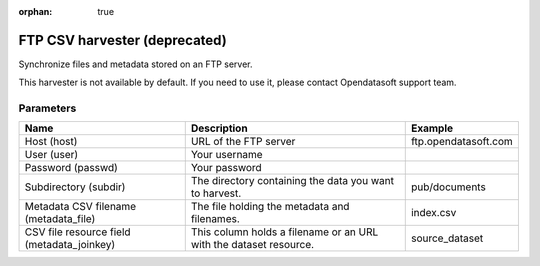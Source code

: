 :orphan: true

FTP CSV harvester (deprecated)
==============================

Synchronize files and metadata stored on an FTP server.

This harvester is not available by default. If you need to use it, please contact Opendatasoft support team.

Parameters
----------

.. list-table::
   :header-rows: 1

   * * Name
     * Description
     * Example
   * * Host (host)
     * URL of the FTP server
     * ftp.opendatasoft.com
   * * User (user)
     * Your username
     *
   * * Password (passwd)
     * Your password
     *
   * * Subdirectory (subdir)
     * The directory containing the data you want to harvest.
     * pub/documents
   * * Metadata CSV filename (metadata_file)
     * The file holding the metadata and filenames.
     * index.csv
   * * CSV file resource field (metadata_joinkey)
     * This column holds a filename or an URL with the dataset resource.
     * source_dataset
